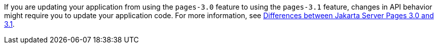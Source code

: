 If you are updating your application from using the `pages-3.0` feature to using the `pages-3.1` feature, changes in API behavior might require you to update your application code. For more information, see xref:ROOT:jakarta-ee10-diff.adoc#pages[Differences between Jakarta Server Pages 3.0 and 3.1].
